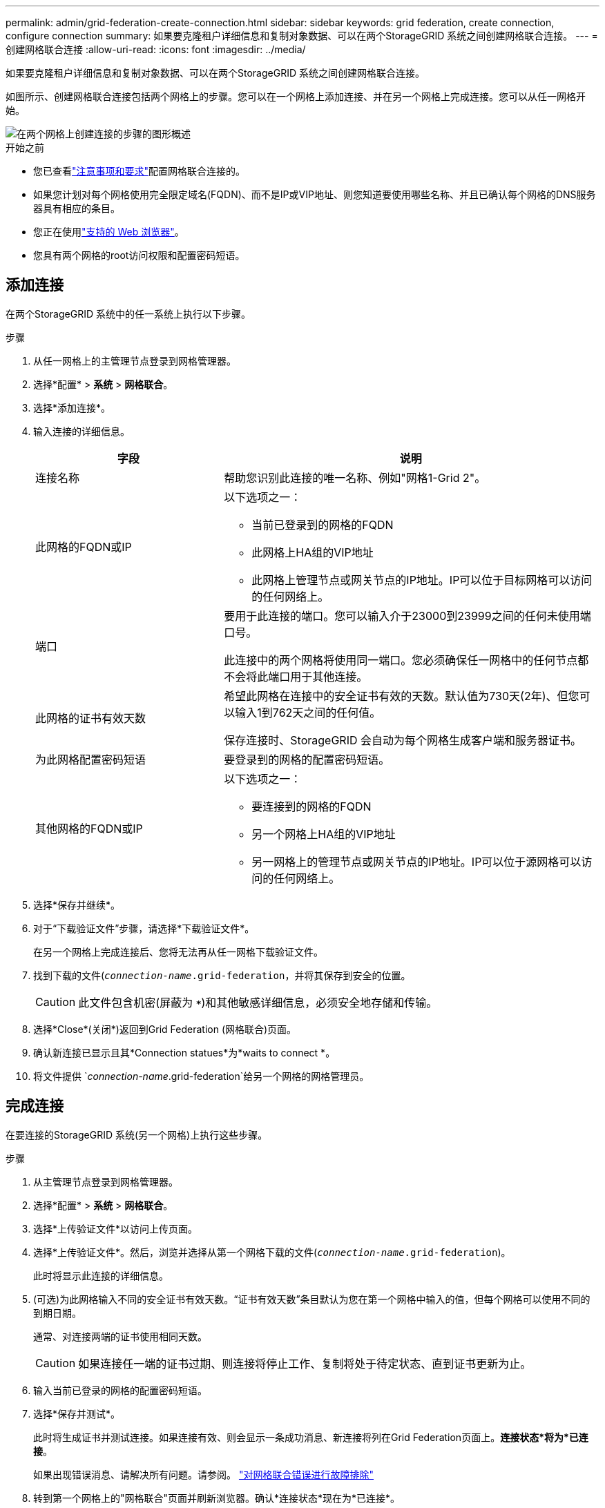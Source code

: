 ---
permalink: admin/grid-federation-create-connection.html 
sidebar: sidebar 
keywords: grid federation, create connection, configure connection 
summary: 如果要克隆租户详细信息和复制对象数据、可以在两个StorageGRID 系统之间创建网格联合连接。 
---
= 创建网格联合连接
:allow-uri-read: 
:icons: font
:imagesdir: ../media/


[role="lead"]
如果要克隆租户详细信息和复制对象数据、可以在两个StorageGRID 系统之间创建网格联合连接。

如图所示、创建网格联合连接包括两个网格上的步骤。您可以在一个网格上添加连接、并在另一个网格上完成连接。您可以从任一网格开始。

image::../media/grid-federation-create-connection.png[在两个网格上创建连接的步骤的图形概述]

.开始之前
* 您已查看link:grid-federation-overview.html["注意事项和要求"]配置网格联合连接的。
* 如果您计划对每个网格使用完全限定域名(FQDN)、而不是IP或VIP地址、则您知道要使用哪些名称、并且已确认每个网格的DNS服务器具有相应的条目。
* 您正在使用link:../admin/web-browser-requirements.html["支持的 Web 浏览器"]。
* 您具有两个网格的root访问权限和配置密码短语。




== 添加连接

在两个StorageGRID 系统中的任一系统上执行以下步骤。

.步骤
. 从任一网格上的主管理节点登录到网格管理器。
. 选择*配置* > *系统* > *网格联合*。
. 选择*添加连接*。
. 输入连接的详细信息。
+
[cols="1a,2a"]
|===
| 字段 | 说明 


 a| 
连接名称
 a| 
帮助您识别此连接的唯一名称、例如"网格1-Grid 2"。



 a| 
此网格的FQDN或IP
 a| 
以下选项之一：

** 当前已登录到的网格的FQDN
** 此网格上HA组的VIP地址
** 此网格上管理节点或网关节点的IP地址。IP可以位于目标网格可以访问的任何网络上。




 a| 
端口
 a| 
要用于此连接的端口。您可以输入介于23000到23999之间的任何未使用端口号。

此连接中的两个网格将使用同一端口。您必须确保任一网格中的任何节点都不会将此端口用于其他连接。



 a| 
此网格的证书有效天数
 a| 
希望此网格在连接中的安全证书有效的天数。默认值为730天(2年)、但您可以输入1到762天之间的任何值。

保存连接时、StorageGRID 会自动为每个网格生成客户端和服务器证书。



 a| 
为此网格配置密码短语
 a| 
要登录到的网格的配置密码短语。



 a| 
其他网格的FQDN或IP
 a| 
以下选项之一：

** 要连接到的网格的FQDN
** 另一个网格上HA组的VIP地址
** 另一网格上的管理节点或网关节点的IP地址。IP可以位于源网格可以访问的任何网络上。


|===
. 选择*保存并继续*。
. 对于“下载验证文件”步骤，请选择*下载验证文件*。
+
在另一个网格上完成连接后、您将无法再从任一网格下载验证文件。

. 找到下载的文件(`_connection-name_.grid-federation`，并将其保存到安全的位置。
+

CAUTION: 此文件包含机密(屏蔽为 `***`)和其他敏感详细信息，必须安全地存储和传输。

. 选择*Close*(关闭*)返回到Grid Federation (网格联合)页面。
. 确认新连接已显示且其*Connection statues*为*waits to connect *。
. 将文件提供 `_connection-name_.grid-federation`给另一个网格的网格管理员。




== 完成连接

在要连接的StorageGRID 系统(另一个网格)上执行这些步骤。

.步骤
. 从主管理节点登录到网格管理器。
. 选择*配置* > *系统* > *网格联合*。
. 选择*上传验证文件*以访问上传页面。
. 选择*上传验证文件*。然后，浏览并选择从第一个网格下载的文件(`_connection-name_.grid-federation`)。
+
此时将显示此连接的详细信息。

. (可选)为此网格输入不同的安全证书有效天数。“证书有效天数”条目默认为您在第一个网格中输入的值，但每个网格可以使用不同的到期日期。
+
通常、对连接两端的证书使用相同天数。

+

CAUTION: 如果连接任一端的证书过期、则连接将停止工作、复制将处于待定状态、直到证书更新为止。

. 输入当前已登录的网格的配置密码短语。
. 选择*保存并测试*。
+
此时将生成证书并测试连接。如果连接有效、则会显示一条成功消息、新连接将列在Grid Federation页面上。*连接状态*将为*已连接*。

+
如果出现错误消息、请解决所有问题。请参阅。 link:grid-federation-troubleshoot.html["对网格联合错误进行故障排除"]

. 转到第一个网格上的"网格联合"页面并刷新浏览器。确认*连接状态*现在为*已连接*。
. 建立连接后、安全地删除验证文件的所有副本。
+
如果编辑此连接、则会创建一个新的验证文件。无法重复使用原始文件。



.完成后
* 查看的注意事项link:grid-federation-manage-tenants.html["管理允许的租户"]。
* link:creating-tenant-account.html["创建一个或多个新租户帐户"]，分配*使用网格联合连接*权限，然后选择新连接。
* link:grid-federation-manage-connection.html["管理连接"]根据需要。您可以编辑连接值、测试连接、轮换连接证书或删除连接。
* link:../monitor/grid-federation-monitor-connections.html["监控连接"]作为常规StorageGRID监控活动的一部分。
* link:grid-federation-troubleshoot.html["排除连接故障"]，包括解决与帐户克隆和跨网格复制相关的任何警报和错误。

